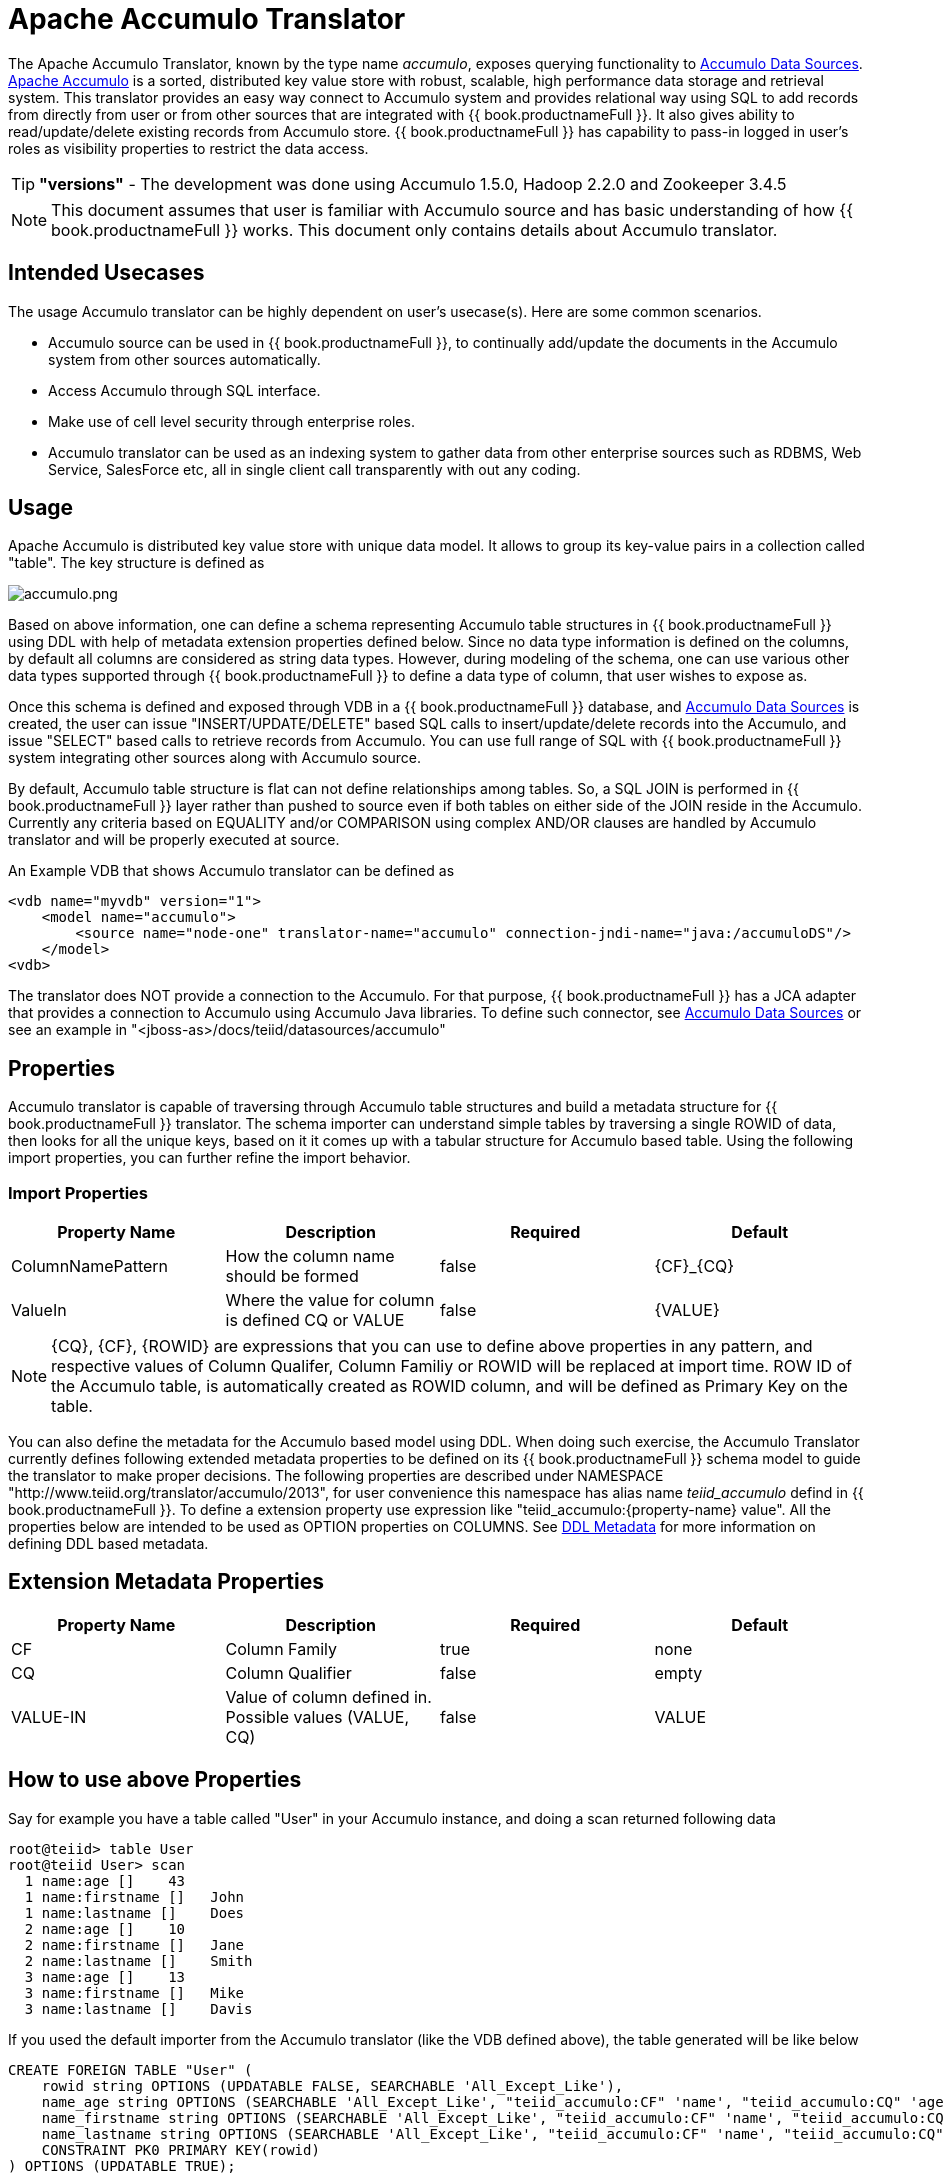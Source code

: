 
= Apache Accumulo Translator

The Apache Accumulo Translator, known by the type name _accumulo_, exposes querying functionality to link:../admin/Accumulo_Data_Sources.adoc[Accumulo Data Sources]. https://accumulo.apache.org/[Apache Accumulo] is a sorted, distributed key value store with robust, scalable, high performance data storage and retrieval system. This translator provides an easy way connect to Accumulo system and provides relational way using SQL to add records from directly from user or from other sources that are integrated with {{ book.productnameFull }}. It also gives ability to read/update/delete existing records from Accumulo store. {{ book.productnameFull }} has capability to pass-in logged in user’s roles as visibility properties to restrict the data access.

TIP: *"versions"* - The development was done using Accumulo 1.5.0, Hadoop 2.2.0 and Zookeeper 3.4.5

NOTE: This document assumes that user is familiar with Accumulo source and has basic understanding of how {{ book.productnameFull }} works. This document only contains details about Accumulo translator.

== Intended Usecases

The usage Accumulo translator can be highly dependent on user’s usecase(s). Here are some common scenarios.

* Accumulo source can be used in {{ book.productnameFull }}, to continually add/update the documents in the Accumulo system from other sources automatically.
* Access Accumulo through SQL interface.
* Make use of cell level security through enterprise roles.
* Accumulo translator can be used as an indexing system to gather data from other enterprise sources such as RDBMS, Web Service, SalesForce etc, all in single client call transparently with out any coding.

== Usage

Apache Accumulo is distributed key value store with unique data model. It allows to group its key-value pairs in a collection called "table". The key structure is defined as

image:images/accumulo.png[accumulo.png]

Based on above information, one can define a schema representing Accumulo table structures in {{ book.productnameFull }} using DDL with help of metadata extension properties defined below. Since no data type information is defined on the columns, by default all columns are considered as string data types. However, during modeling of the schema, one can use various other data types supported through {{ book.productnameFull }} to define a data type of column, that user wishes to expose as.

Once this schema is defined and exposed through VDB in a {{ book.productnameFull }} database, and link:../admin/Accumulo_Data_Sources.adoc[Accumulo Data Sources] is created, the user can issue "INSERT/UPDATE/DELETE" based SQL calls to insert/update/delete records into the Accumulo, and issue "SELECT" based calls to retrieve records from Accumulo. You can use full range of SQL with {{ book.productnameFull }} system integrating other sources along with Accumulo source.

By default, Accumulo table structure is flat can not define relationships among tables. So, a SQL JOIN is performed in {{ book.productnameFull }} layer rather than pushed to source even if both tables on either side of the JOIN reside in the Accumulo. Currently any criteria based on EQUALITY and/or COMPARISON using complex AND/OR clauses are handled by Accumulo translator and will be properly executed at source.

An Example VDB that shows Accumulo translator can be defined as

[source,xml]
----
<vdb name="myvdb" version="1">
    <model name="accumulo">
        <source name="node-one" translator-name="accumulo" connection-jndi-name="java:/accumuloDS"/>
    </model>
<vdb>
----

The translator does NOT provide a connection to the Accumulo. For that purpose, {{ book.productnameFull }} has a JCA adapter that provides a connection to Accumulo using Accumulo Java libraries. To define such connector, see link:../admin/Accumulo_Data_Sources.adoc[Accumulo Data Sources] or see an example in "<jboss-as>/docs/teiid/datasources/accumulo"

== Properties

Accumulo translator is capable of traversing through Accumulo table structures and build a metadata structure for {{ book.productnameFull }} translator. The schema importer can understand simple tables by traversing a single ROWID of data, then looks for all the unique keys, based on it it comes up with a tabular structure for Accumulo based table. Using the following import properties, you can further refine the import behavior.

=== Import Properties

|===
|Property Name |Description |Required |Default

|ColumnNamePattern
|How the column name should be formed
|false
|\{CF}_\{CQ}

|ValueIn
|Where the value for column is defined CQ or VALUE
|false
|\{VALUE}
|===

NOTE: \{CQ}, \{CF}, \{ROWID} are expressions that you can use to define above properties in any pattern, and respective values of Column Qualifer, Column Familiy or ROWID will be replaced at import time. ROW ID of the Accumulo table, is automatically created as ROWID column, and will be defined as Primary Key on the table.

You can also define the metadata for the Accumulo based model using DDL. When doing such exercise, the Accumulo Translator currently defines following extended metadata properties to be defined on its {{ book.productnameFull }} schema model to guide the translator to make proper decisions. The following properties are described under NAMESPACE "http://www.teiid.org/translator/accumulo/2013", for user convenience this namespace has alias name _teiid_accumulo_ defind in {{ book.productnameFull }}. To define a extension property use expression like "teiid_accumulo:\{property-name} value". All the properties below are intended to be used as OPTION properties on COLUMNS. See link:r_ddl-metadata-for-schema-objects.adoc[DDL Metadata] for more information on defining DDL based metadata.

== Extension Metadata Properties

|===
|Property Name |Description |Required |Default

|CF
|Column Family
|true
|none

|CQ
|Column Qualifier
|false
|empty

|VALUE-IN
|Value of column defined in. Possible values (VALUE, CQ)
|false
|VALUE
|===

== How to use above Properties

Say for example you have a table called "User" in your Accumulo instance, and doing a scan returned following data

[source,sql]
----
root@teiid> table User
root@teiid User> scan
  1 name:age []    43
  1 name:firstname []   John
  1 name:lastname []    Does
  2 name:age []    10
  2 name:firstname []   Jane
  2 name:lastname []    Smith
  3 name:age []    13
  3 name:firstname []   Mike
  3 name:lastname []    Davis
----

If you used the default importer from the Accumulo translator (like the VDB defined above), the table generated will be like below

[source,sql]
----
CREATE FOREIGN TABLE "User" (
    rowid string OPTIONS (UPDATABLE FALSE, SEARCHABLE 'All_Except_Like'),
    name_age string OPTIONS (SEARCHABLE 'All_Except_Like', "teiid_accumulo:CF" 'name', "teiid_accumulo:CQ" 'age', "teiid_accumulo:VALUE-IN" '{VALUE}'),
    name_firstname string OPTIONS (SEARCHABLE 'All_Except_Like', "teiid_accumulo:CF" 'name', "teiid_accumulo:CQ" 'firstname', "teiid_accumulo:VALUE-IN" '{VALUE}'),
    name_lastname string OPTIONS (SEARCHABLE 'All_Except_Like', "teiid_accumulo:CF" 'name', "teiid_accumulo:CQ" 'lastname', "teiid_accumulo:VALUE-IN" '{VALUE}'),
    CONSTRAINT PK0 PRIMARY KEY(rowid)
) OPTIONS (UPDATABLE TRUE);
----

You can use "Import Property" as "ColumnNamePattern" as "\{CQ}" will generate the following (note the names of the column)

[source,sql]
----
CREATE FOREIGN TABLE "User" (
    rowid string OPTIONS (UPDATABLE FALSE, SEARCHABLE 'All_Except_Like'),
    age string OPTIONS (SEARCHABLE 'All_Except_Like', "teiid_accumulo:CF" 'name', "teiid_accumulo:CQ" 'age', "teiid_accumulo:VALUE-IN" '{VALUE}'),
    firstname string OPTIONS (SEARCHABLE 'All_Except_Like', "teiid_accumulo:CF" 'name', "teiid_accumulo:CQ" 'firstname', "teiid_accumulo:VALUE-IN" '{VALUE}'),
    lastname string OPTIONS (SEARCHABLE 'All_Except_Like', "teiid_accumulo:CF" 'name', "teiid_accumulo:CQ" 'lastname', "teiid_accumulo:VALUE-IN" '{VALUE}'),
    CONSTRAINT PK0 PRIMARY KEY(rowid)
) OPTIONS (UPDATABLE TRUE);
----

respectively if the column name is defined by Column Family, you can use "ColumnNamePattern" as "\{CF}", and if the value for that column exists in the Column Qualifier then you can use "ValueIn" as "\{CQ}". Using import properties you can dictate how the table should be modeled.

{% if book.targetWildfly %}
== JCA Resource Adapter

The {{ book.productnameFull }} specific Accumulo Resource Adapter should be used with this translator. See link:../admin/Accumulo_Data_Sources.adoc[Accumulo Data Sources] for connecting to a Accumulo Source.
{% endif %}

== Native Queries

Currently this feature is not applicable. Based on user demand {{ book.productnameFull }} could expose a way for user to submit a MAP-REDUCE job.

=== Direct Query Procedure

This feature is not applicable for this translator.

